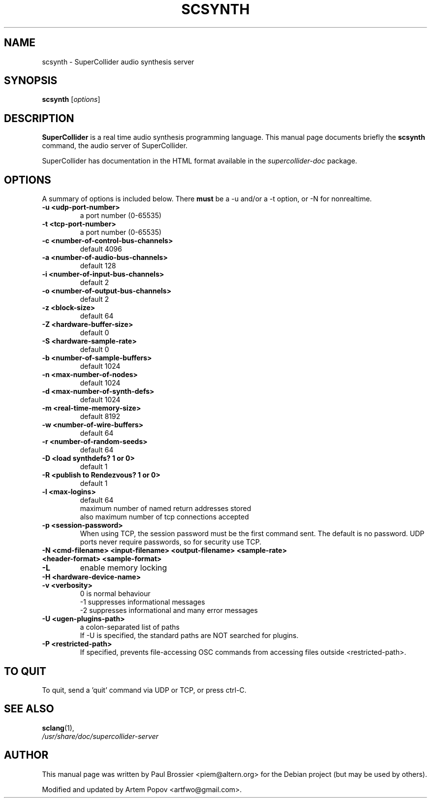 .\"                                      Hey, EMACS: -*- nroff -*-
.\" First parameter, NAME, should be all caps
.\" Second parameter, SECTION, should be 1-8, maybe w/ subsection
.\" other parameters are allowed: see man(7), man(1)
.TH SCSYNTH 1 "Nov 18, 2008"
.\" Please adjust this date whenever revising the manpage.
.\"
.\" Some roff macros, for reference:
.\" .nh        disable hyphenation
.\" .hy        enable hyphenation
.\" .ad l      left justify
.\" .ad b      justify to both left and right margins
.\" .nf        disable filling
.\" .fi        enable filling
.\" .br        insert line break
.\" .sp <n>    insert n+1 empty lines
.\" for manpage-specific macros, see man(7)
.SH NAME
scsynth \- SuperCollider audio synthesis server
.SH SYNOPSIS
.B scsynth
.RI [ options ]
.SH DESCRIPTION
\fBSuperCollider\fP is a real time audio synthesis programming
language.  
This manual page documents briefly the
.B scsynth
command, the audio server of SuperCollider.

SuperCollider has documentation in the HTML format available in the
\fIsupercollider\-doc\fP package.
.PP
.\" TeX users may be more comfortable with the \fB<whatever>\fP and
.\" \fI<whatever>\fP escape sequences to invode bold face and italics, 
.\" respectively.
.SH OPTIONS
A summary of options is included below. There \fBmust\fP be a \-u and/or a \-t
option, or \-N for nonrealtime.
.TP
.B \-u <udp\-port\-number>    
a port number (0\(hy65535)
.TP
.B \-t <tcp-port-number>    
a port number (0\(hy65535)
.TP
.B \-c <number\-of\-control\-bus\-channels> 
default 4096
.TP
.B \-a <number\-of\-audio\-bus\-channels> 
default 128
.TP
.B \-i <number\-of\-input\-bus\-channels>  
default 2
.TP
.B \-o <number\-of\-output\-bus\-channels>
default 2
.TP
.B \-z <block\-size>                     
default 64
.TP
.B \-Z <hardware\-buffer\-size>           
default 0
.TP
.B \-S <hardware\-sample\-rate>           
default 0
.TP
.B \-b <number\-of\-sample\-buffers>       
default 1024
.TP
.B \-n <max\-number\-of\-nodes>
default 1024
.TP
.B \-d <max\-number\-of\-synth\-defs>
default 1024
.TP
.B \-m <real\-time\-memory\-size>
default 8192
.TP
.B \-w <number\-of\-wire\-buffers>
default 64
.TP
.B \-r <number\-of\-random\-seeds>
default 64
.TP
.B \-D <load synthdefs? 1 or 0>
default 1
.TP
.B \-R <publish to Rendezvous? 1 or 0>
default 1
.TP
.B \-l <max\-logins>                     
default 64
.br
maximum number of named return addresses stored
.br
also maximum number of tcp connections accepted
.TP
.B \-p <session\-password>
When using TCP, the session password must be the first command sent.
The default is no password.  UDP ports never require passwords, so
for security use TCP.
.TP
.B \-N <cmd\-filename> <input\-filename> <output\-filename> <sample\-rate> <header\-format> <sample\-format>
.TP
.B \-L
enable memory locking
.TP
.B \-H <hardware\-device\-name>
.TP
.B \-v <verbosity>
0 is normal behaviour
.br
\-1 suppresses informational messages
.br
\-2 suppresses informational and many error messages
.TP
.B \-U <ugen\-plugins\-path>
a colon\-separated list of paths
.br
If \-U is specified, the standard paths are NOT searched for plugins.
.TP
.B \-P <restricted\-path>
If specified, prevents file\-accessing OSC commands from accessing files outside <restricted\-path>.
.SH TO QUIT
To quit, send a 'quit' command via UDP or TCP, or press ctrl\-C.
.SH SEE ALSO
.BR sclang (1),
.br
.I /usr/share/doc/supercollider\-server
.br
.SH AUTHOR
This manual page was written by Paul Brossier <piem@altern.org>
for the Debian project (but may be used by others).

Modified and updated by Artem Popov <artfwo@gmail.com>.

